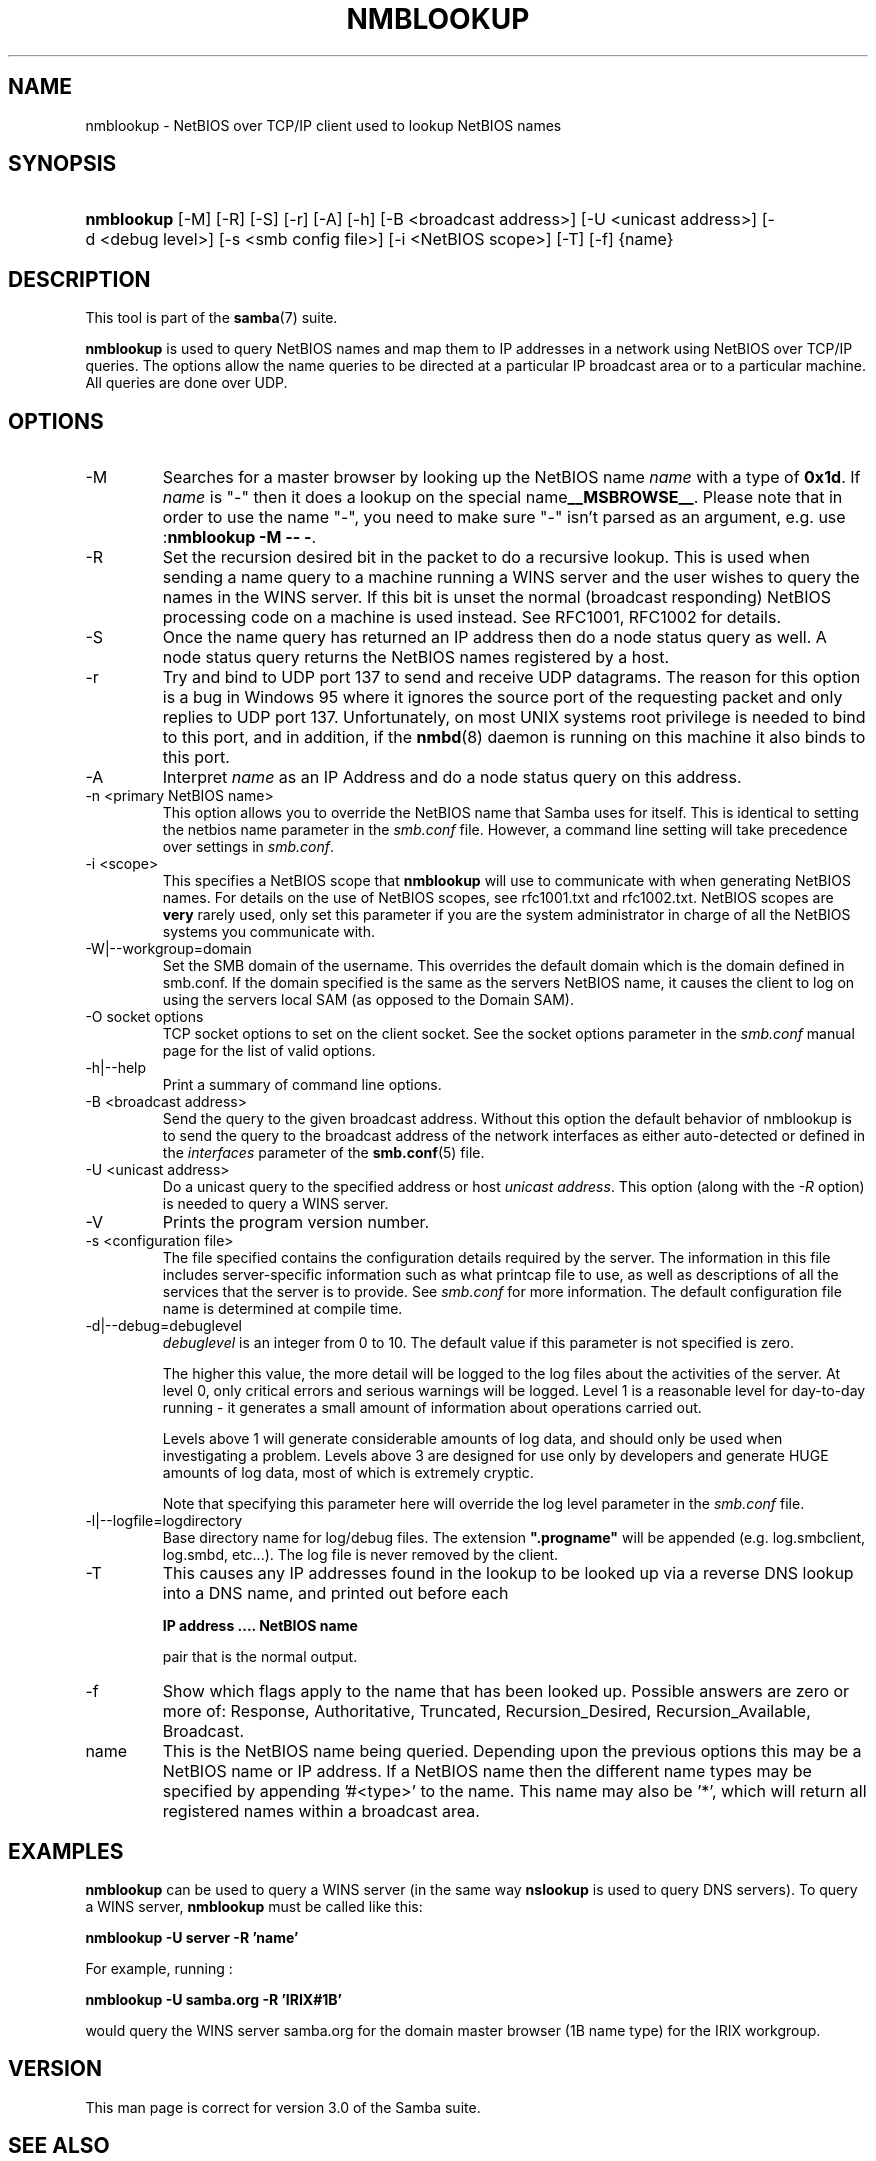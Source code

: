 .\"Generated by db2man.xsl. Don't modify this, modify the source.
.de Sh \" Subsection
.br
.if t .Sp
.ne 5
.PP
\fB\\$1\fR
.PP
..
.de Sp \" Vertical space (when we can't use .PP)
.if t .sp .5v
.if n .sp
..
.de Ip \" List item
.br
.ie \\n(.$>=3 .ne \\$3
.el .ne 3
.IP "\\$1" \\$2
..
.TH "NMBLOOKUP" 1 "" "" ""
.SH NAME
nmblookup \- NetBIOS over TCP/IP client used to lookup NetBIOS names
.SH "SYNOPSIS"
.ad l
.hy 0
.HP 10
\fBnmblookup\fR [\-M] [\-R] [\-S] [\-r] [\-A] [\-h] [\-B\ <broadcast\ address>] [\-U\ <unicast\ address>] [\-d\ <debug\ level>] [\-s\ <smb\ config\ file>] [\-i\ <NetBIOS\ scope>] [\-T] [\-f] {name}
.ad
.hy

.SH "DESCRIPTION"

.PP
This tool is part of the \fBsamba\fR(7) suite\&.

.PP
\fBnmblookup\fR is used to query NetBIOS names and map them to IP addresses in a network using NetBIOS over TCP/IP queries\&. The options allow the name queries to be directed at a particular IP broadcast area or to a particular machine\&. All queries are done over UDP\&.

.SH "OPTIONS"

.TP
\-M
Searches for a master browser by looking up the NetBIOS name \fIname\fR with a type of \fB0x1d\fR\&. If \fI name\fR is "\-" then it does a lookup on the special name\fB__MSBROWSE__\fR\&. Please note that in order to use the name "\-", you need to make sure "\-" isn't parsed as an argument, e\&.g\&. use :\fBnmblookup \-M \-\- \-\fR\&.

.TP
\-R
Set the recursion desired bit in the packet to do a recursive lookup\&. This is used when sending a name query to a machine running a WINS server and the user wishes to query the names in the WINS server\&. If this bit is unset the normal (broadcast responding) NetBIOS processing code on a machine is used instead\&. See RFC1001, RFC1002 for details\&.

.TP
\-S
Once the name query has returned an IP address then do a node status query as well\&. A node status query returns the NetBIOS names registered by a host\&.

.TP
\-r
Try and bind to UDP port 137 to send and receive UDP datagrams\&. The reason for this option is a bug in Windows 95 where it ignores the source port of the requesting packet and only replies to UDP port 137\&. Unfortunately, on most UNIX systems root privilege is needed to bind to this port, and in addition, if the \fBnmbd\fR(8) daemon is running on this machine it also binds to this port\&.

.TP
\-A
Interpret \fIname\fR as an IP Address and do a node status query on this address\&.

.TP
\-n <primary NetBIOS name>
This option allows you to override the NetBIOS name that Samba uses for itself\&. This is identical to setting the netbios name parameter in the \fIsmb\&.conf\fR file\&. However, a command line setting will take precedence over settings in \fIsmb\&.conf\fR\&.

.TP
\-i <scope>
This specifies a NetBIOS scope that \fBnmblookup\fR will use to communicate with when generating NetBIOS names\&. For details on the use of NetBIOS scopes, see rfc1001\&.txt and rfc1002\&.txt\&. NetBIOS scopes are \fBvery\fR rarely used, only set this parameter if you are the system administrator in charge of all the NetBIOS systems you communicate with\&.

.TP
\-W|\-\-workgroup=domain
Set the SMB domain of the username\&. This overrides the default domain which is the domain defined in smb\&.conf\&. If the domain specified is the same as the servers NetBIOS name, it causes the client to log on using the servers local SAM (as opposed to the Domain SAM)\&.

.TP
\-O socket options
TCP socket options to set on the client socket\&. See the socket options parameter in the \fIsmb\&.conf\fR manual page for the list of valid options\&.

.TP
\-h|\-\-help
Print a summary of command line options\&.

.TP
\-B <broadcast address>
Send the query to the given broadcast address\&. Without this option the default behavior of nmblookup is to send the query to the broadcast address of the network interfaces as either auto\-detected or defined in the \fIinterfaces\fR parameter of the \fBsmb\&.conf\fR(5) file\&.

.TP
\-U <unicast address>
Do a unicast query to the specified address or host \fIunicast address\fR\&. This option (along with the \fI\-R\fR option) is needed to query a WINS server\&.

.TP
\-V
Prints the program version number\&.

.TP
\-s <configuration file>
The file specified contains the configuration details required by the server\&. The information in this file includes server\-specific information such as what printcap file to use, as well as descriptions of all the services that the server is to provide\&. See \fIsmb\&.conf\fR for more information\&. The default configuration file name is determined at compile time\&.

.TP
\-d|\-\-debug=debuglevel
\fIdebuglevel\fR is an integer from 0 to 10\&. The default value if this parameter is not specified is zero\&.

The higher this value, the more detail will be logged to the log files about the activities of the server\&. At level 0, only critical errors and serious warnings will be logged\&. Level 1 is a reasonable level for day\-to\-day running \- it generates a small amount of information about operations carried out\&.

Levels above 1 will generate considerable amounts of log data, and should only be used when investigating a problem\&. Levels above 3 are designed for use only by developers and generate HUGE amounts of log data, most of which is extremely cryptic\&.

Note that specifying this parameter here will override the log level parameter in the \fIsmb\&.conf\fR file\&.

.TP
\-l|\-\-logfile=logdirectory
Base directory name for log/debug files\&. The extension \fB"\&.progname"\fR will be appended (e\&.g\&. log\&.smbclient, log\&.smbd, etc\&.\&.\&.)\&. The log file is never removed by the client\&.

.TP
\-T
This causes any IP addresses found in the lookup to be looked up via a reverse DNS lookup into a DNS name, and printed out before each

\fBIP address \&.\&.\&.\&. NetBIOS name\fR

pair that is the normal output\&.

.TP
\-f
Show which flags apply to the name that has been looked up\&. Possible answers are zero or more of: Response, Authoritative, Truncated, Recursion_Desired, Recursion_Available, Broadcast\&.

.TP
name
This is the NetBIOS name being queried\&. Depending upon the previous options this may be a NetBIOS name or IP address\&. If a NetBIOS name then the different name types may be specified by appending '#<type>' to the name\&. This name may also be '*', which will return all registered names within a broadcast area\&.

.SH "EXAMPLES"

.PP
\fBnmblookup\fR can be used to query a WINS server (in the same way \fBnslookup\fR is used to query DNS servers)\&. To query a WINS server, \fBnmblookup\fR must be called like this:

.PP
\fBnmblookup \-U server \-R 'name'\fR

.PP
For example, running :

.PP
\fBnmblookup \-U samba\&.org \-R 'IRIX#1B'\fR

.PP
would query the WINS server samba\&.org for the domain master browser (1B name type) for the IRIX workgroup\&.

.SH "VERSION"

.PP
This man page is correct for version 3\&.0 of the Samba suite\&.

.SH "SEE ALSO"

.PP
\fBnmbd\fR(8), \fBsamba\fR(7), and \fBsmb\&.conf\fR(5)\&.

.SH "AUTHOR"

.PP
The original Samba software and related utilities were created by Andrew Tridgell\&. Samba is now developed by the Samba Team as an Open Source project similar to the way the Linux kernel is developed\&.

.PP
The original Samba man pages were written by Karl Auer\&. The man page sources were converted to YODL format (another excellent piece of Open Source software, available at ftp://ftp\&.icce\&.rug\&.nl/pub/unix/) and updated for the Samba 2\&.0 release by Jeremy Allison\&. The conversion to DocBook for Samba 2\&.2 was done by Gerald Carter\&. The conversion to DocBook XML 4\&.2 for Samba 3\&.0 was done by Alexander Bokovoy\&.

